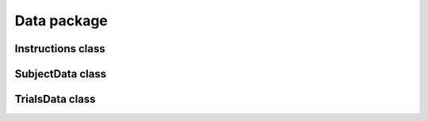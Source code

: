 Data package
======================

Instructions class
---------------------------------
.. mat:autoclass:: +CFSVM.+Element.+Data.Instructions
   :members:

SubjectData class
---------------------------------
.. mat:autoclass:: +CFSVM.+Element.+Data.SubjectData
   :members:

TrialsData class
--------------------------------
.. mat:autoclass:: +CFSVM.+Element.+Data.TrialsData
   :members:
